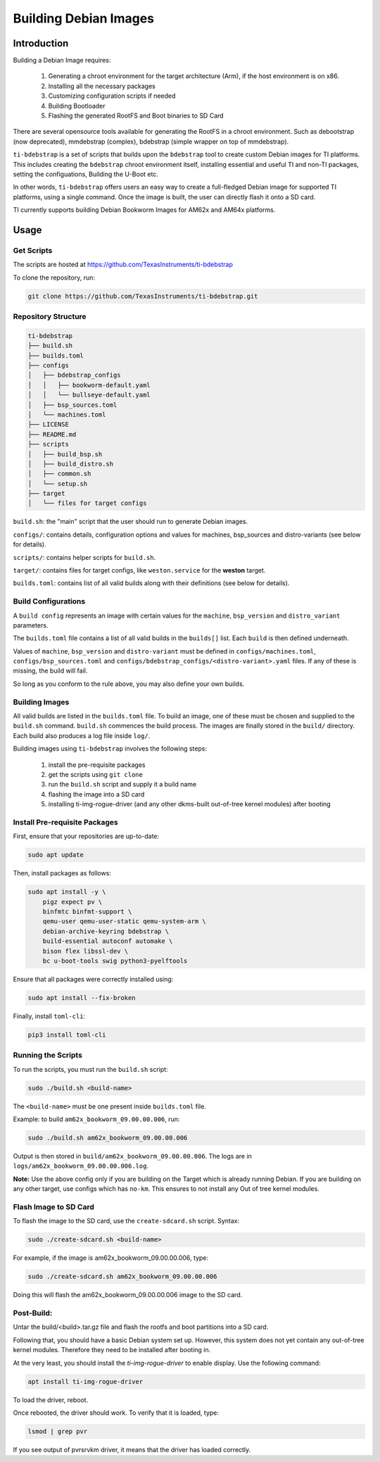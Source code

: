 ======================
Building Debian Images
======================

Introduction
============

Building a Debian Image requires:

    1. Generating a chroot environment for the target architecture (Arm), if the host environment is on x86.
    2. Installing all the necessary packages
    3. Customizing configuration scripts if needed
    4. Building Bootloader
    5. Flashing the generated RootFS and Boot binaries to SD Card

There are several opensource tools available for generating the RootFS in a chroot environment. Such as debootstrap (now deprecated), mmdebstrap (complex), bdebstrap (simple wrapper on top of mmdebstrap).

``ti-bdebstrap`` is a set of scripts that builds upon the ``bdebstrap`` tool to create custom Debian images for TI platforms. This includes creating the ``bdebstrap`` chroot environment itself, installing essential and useful TI and non-TI packages, setting the configuations, Building the U-Boot etc.

In other words, ``ti-bdebstrap`` offers users an easy way to create a full-fledged Debian image for supported TI platforms, using a single command. Once the image is built, the user can directly flash it onto a SD card.

TI currently supports building Debian Bookworm Images for AM62x and AM64x platforms.

Usage
=====

Get Scripts
-----------

The scripts are hosted at https://github.com/TexasInstruments/ti-bdebstrap

To clone the repository, run:

.. code-block::

    git clone https://github.com/TexasInstruments/ti-bdebstrap.git


Repository Structure
--------------------

.. code-block::

    ti-bdebstrap
    ├── build.sh
    ├── builds.toml
    ├── configs
    │   ├── bdebstrap_configs
    │   │   ├── bookworm-default.yaml
    │   │   └── bullseye-default.yaml
    │   ├── bsp_sources.toml
    │   └── machines.toml
    ├── LICENSE
    ├── README.md
    ├── scripts
    │   ├── build_bsp.sh
    │   ├── build_distro.sh
    │   ├── common.sh
    │   └── setup.sh
    ├── target
    │   └── files for target configs


``build.sh``: the "main" script that the user should run to generate Debian images.

``configs/``: contains details, configuration options and values for machines, bsp_sources and distro-variants (see below for details).

``scripts/``: contains helper scripts for ``build.sh``.

``target/``: contains files for target configs, like ``weston.service`` for the **weston** target.

``builds.toml``: contains list of all valid builds along with their definitions (see below for details).

Build Configurations
--------------------

A ``build config`` represents an image with certain values for the ``machine``, ``bsp_version`` and ``distro_variant`` parameters.

The ``builds.toml`` file contains a list of all valid builds in the ``builds[]`` list. Each ``build`` is then defined underneath.

Values of ``machine``, ``bsp_version`` and ``distro-variant`` must be defined in ``configs/machines.toml``, ``configs/bsp_sources.toml`` and ``configs/bdebstrap_configs/<distro-variant>.yaml`` files. If any of these is missing, the build will fail.

So long as you conform to the rule above, you may also define your own builds.

Building Images
---------------

All valid builds are listed in the ``builds.toml`` file. To build an image, one of these must be chosen and supplied to the ``build.sh`` command. ``build.sh`` commences the build process.
The images are finally stored in the ``build/`` directory. Each build also produces a log file inside ``log/``.

Building images using ``ti-bdebstrap`` involves the following steps:

    1. install the pre-requisite packages
    2. get the scripts using ``git clone``
    3. run the ``build.sh`` script and supply it a build name
    4. flashing the image into a SD card
    5. installing ti-img-rogue-driver (and any other dkms-built out-of-tree kernel modules) after booting

Install Pre-requisite Packages
------------------------------

First, ensure that your repositories are up-to-date:

.. code-block::

    sudo apt update

Then, install packages as follows:

.. code-block::

    sudo apt install -y \
        pigz expect pv \
        binfmtc binfmt-support \
        qemu-user qemu-user-static qemu-system-arm \
        debian-archive-keyring bdebstrap \
        build-essential autoconf automake \
        bison flex libssl-dev \
        bc u-boot-tools swig python3-pyelftools


Ensure that all packages were correctly installed using:

.. code-block::

    sudo apt install --fix-broken

Finally, install ``toml-cli``:

.. code-block::

    pip3 install toml-cli

Running the Scripts
-------------------

To run the scripts, you must run the ``build.sh`` script:

.. code-block::

    sudo ./build.sh <build-name>

The ``<build-name>`` must be one present inside ``builds.toml`` file.

Example: to build ``am62x_bookworm_09.00.00.006``, run:

.. code-block::

    sudo ./build.sh am62x_bookworm_09.00.00.006

Output is then stored in ``build/am62x_bookworm_09.00.00.006``. The logs are in ``logs/am62x_bookworm_09.00.00.006.log``.

**Note:** Use the above config only if you are building on the Target which is already running Debian. If you are building on any other target, use configs which has ``no-km``. This ensures to not install any Out of tree kernel modules.

Flash Image to SD Card
----------------------

To flash the image to the SD card, use the ``create-sdcard.sh`` script.
Syntax:

.. code-block::

    sudo ./create-sdcard.sh <build-name>

For example, if the image is am62x_bookworm_09.00.00.006, type:

.. code-block::

    sudo ./create-sdcard.sh am62x_bookworm_09.00.00.006

Doing this will flash the am62x_bookworm_09.00.00.006 image to the SD card.

Post-Build:
-----------

Untar the build/<build>.tar.gz file and flash the rootfs and boot partitions into a SD card.

Following that, you should have a basic Debian system set up. However, this system does not yet contain any out-of-tree kernel modules. Therefore they need to be installed after booting in.

At the very least, you should install the `ti-img-rogue-driver` to enable display. Use the following command:

.. code-block::

    apt install ti-img-rogue-driver

To load the driver, reboot.

Once rebooted, the driver should work. To verify that it is loaded, type:

.. code-block::

    lsmod | grep pvr

If you see output of pvrsrvkm driver, it means that the driver has loaded correctly.
